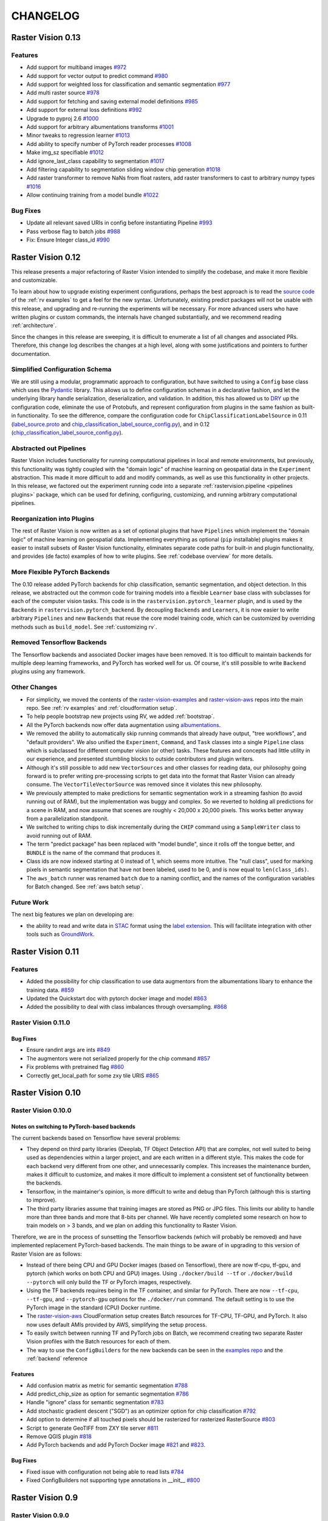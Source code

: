 CHANGELOG
=========

Raster Vision 0.13
-------------------

Features
~~~~~~~~~~~~~~~~~~~~~~~~~~~~~~~~~~~~~~~~~~~~~~~~~~~~~~~~

* Add support for multiband images `#972 <https://github.com/azavea/raster-vision/pull/972>`_
* Add support for vector output to predict command `#980 <https://github.com/azavea/raster-vision/pull/980>`_
* Add support for weighted loss for classification and semantic segmentation `#977 <https://github.com/azavea/raster-vision/pull/977>`_
* Add multi raster source `#978 <https://github.com/azavea/raster-vision/pull/978>`_
* Add support for fetching and saving external model definitions `#985 <https://github.com/azavea/raster-vision/pull/985>`_
* Add support for external loss definitions `#992 <https://github.com/azavea/raster-vision/pull/992>`_
* Upgrade to pyproj 2.6 `#1000 <https://github.com/azavea/raster-vision/pull/1000>`_
* Add support for arbitrary albumentations transforms `#1001 <https://github.com/azavea/raster-vision/pull/1001>`_
* Minor tweaks to regression learner `#1013 <https://github.com/azavea/raster-vision/pull/1013>`_
* Add ability to specify number of PyTorch reader processes `#1008 <https://github.com/azavea/raster-vision/pull/1008>`_
* Make img_sz specifiable `#1012 <https://github.com/azavea/raster-vision/pull/1012>`_
* Add ignore_last_class capability to segmentation `#1017 <https://github.com/azavea/raster-vision/pull/1017>`_
* Add filtering capability to segmentation sliding window chip generation `#1018 <https://github.com/azavea/raster-vision/pull/1018>`_
* Add raster transformer to remove NaNs from float rasters, add raster transformers to cast to arbitrary numpy types `#1016 <https://github.com/azavea/raster-vision/pull/1016>`_
* Allow continuing training from a model bundle `#1022 <https://github.com/azavea/raster-vision/pull/1022>`_

Bug Fixes
~~~~~~~~~~~~

* Update all relevant saved URIs in config before instantiating Pipeline `#993 <https://github.com/azavea/raster-vision/pull/993>`_
* Pass verbose flag to batch jobs `#988 <https://github.com/azavea/raster-vision/pull/988>`_
* Fix: Ensure Integer class_id `#990 <https://github.com/azavea/raster-vision/pull/990>`_

Raster Vision 0.12
-------------------

This release presents a major refactoring of Raster Vision intended to simplify the codebase, and make it more flexible and customizable.

To learn about how to upgrade existing experiment configurations, perhaps the best approach is to read the `source code <https://github.com/azavea/raster-vision/tree/0.12/rastervision_pytorch_backend/rastervision/pytorch_backend/examples>`_ of the :ref:`rv examples` to get a feel for the new syntax. Unfortunately, existing predict packages will not be usable with this release, and upgrading and re-running the experiments will be necessary. For more advanced users who have written plugins or custom commands, the internals have changed substantially, and we recommend reading :ref:`architecture`.

Since the changes in this release are sweeping, it is difficult to enumerate a list of all changes and associated PRs. Therefore, this change log describes the changes at a high level, along with some justifications and pointers to further documentation.

Simplified Configuration Schema
~~~~~~~~~~~~~~~~~~~~~~~~~~~~~~~~

We are still using a modular, programmatic approach to configuration, but have switched to using a ``Config`` base class which uses the `Pydantic <https://pydantic-docs.helpmanual.io/>`_ library. This allows us to define configuration schemas in a declarative fashion, and let the underlying library handle serialization, deserialization, and validation. In addition, this has allowed us to `DRY <https://en.wikipedia.org/wiki/Don%27t_repeat_yourself>`_ up the configuration code, eliminate the use of Protobufs, and represent configuration from plugins in the same fashion as built-in functionality. To see the difference, compare the configuration code for ``ChipClassificationLabelSource`` in 0.11 (`label_source.proto <https://github.com/azavea/raster-vision/blob/0.11/rastervision/protos/label_source.proto>`_ and `chip_classification_label_source_config.py <https://github.com/azavea/raster-vision/blob/0.11/rastervision/data/label_source/chip_classification_label_source_config.py>`_), and in 0.12 (`chip_classification_label_source_config.py <https://github.com/azavea/raster-vision/blob/0.12/rastervision_core/rastervision/core/data/label_source/chip_classification_label_source_config.py>`_).

Abstracted out Pipelines
~~~~~~~~~~~~~~~~~~~~~~~~~

Raster Vision includes functionality for running computational pipelines in local and remote environments, but previously, this functionality was tightly coupled with the "domain logic" of machine learning on geospatial data in the ``Experiment`` abstraction. This made it more difficult to add and modify commands, as well as use this functionality in other projects. In this release, we factored out the experiment running code into a separate :ref:`rastervision.pipeline <pipelines plugins>` package, which can be used for defining, configuring, customizing, and running arbitrary computational pipelines.

Reorganization into Plugins
~~~~~~~~~~~~~~~~~~~~~~~~~~~~

The rest of Raster Vision is now written as a set of optional plugins that have  ``Pipelines`` which implement the "domain logic" of machine learning on geospatial data. Implementing everything as optional (``pip`` installable) plugins makes it easier to install subsets of Raster Vision functionality, eliminates separate code paths for built-in and plugin functionality, and provides (de facto) examples of how to write plugins. See :ref:`codebase overview` for more details.

More Flexible PyTorch Backends
~~~~~~~~~~~~~~~~~~~~~~~~~~~~~~~

The 0.10 release added PyTorch backends for chip classification, semantic segmentation, and object detection. In this release, we abstracted out the common code for training models into a flexible ``Learner`` base class with subclasses for each of the computer vision tasks. This code is in the ``rastervision.pytorch_learner`` plugin, and is used by the ``Backends`` in ``rastervision.pytorch_backend``. By decoupling ``Backends`` and ``Learners``, it is now easier to write arbitrary ``Pipelines`` and new ``Backends`` that reuse the core model training code, which can be customized by overriding methods such as ``build_model``. See :ref:`customizing rv`.

Removed Tensorflow Backends
~~~~~~~~~~~~~~~~~~~~~~~~~~~~

The Tensorflow backends and associated Docker images have been removed. It is too difficult to maintain backends for multiple deep learning frameworks, and PyTorch has worked well for us. Of course, it's still possible to write ``Backend`` plugins using any framework.

Other Changes
~~~~~~~~~~~~~~

* For simplicity, we moved the contents of the `raster-vision-examples <https://github.com/azavea/raster-vision-examples>`_ and `raster-vision-aws <https://github.com/azavea/raster-vision-aws>`_ repos into the main repo. See :ref:`rv examples` and :ref:`cloudformation setup`.
* To help people bootstrap new projects using RV, we added :ref:`bootstrap`.
* All the PyTorch backends now offer data augmentation using `albumentations <https://albumentations.readthedocs.io/>`_.
* We removed the ability to automatically skip running commands that already have output, "tree workflows", and "default providers". We also unified the ``Experiment``, ``Command``, and ``Task`` classes into a single ``Pipeline`` class which is subclassed for different computer vision (or other) tasks. These features and concepts had little utility in our experience, and presented stumbling blocks to outside contributors and plugin writers.
* Although it's still possible to add new ``VectorSources`` and other classes for reading data, our philosophy going forward is to prefer writing pre-processing scripts to get data into the format that Raster Vision can already consume. The ``VectorTileVectorSource`` was removed since it violates this new philosophy.
* We previously attempted to make predictions for semantic segmentation work in a streaming fashion (to avoid running out of RAM), but the implementation was buggy and complex. So we reverted to holding all predictions for a scene in RAM, and now assume that scenes are roughly < 20,000 x 20,000 pixels. This works better anyway from a parallelization standponit.
* We switched to writing chips to disk incrementally during the ``CHIP`` command using a ``SampleWriter`` class to avoid running out of RAM.
* The term "predict package" has been replaced with "model bundle", since it rolls off the tongue better, and ``BUNDLE`` is the name of the command that produces it.
* Class ids are now indexed starting at 0 instead of 1, which seems more intuitive. The "null class", used for marking pixels in semantic segmentation that have not been labeled, used to be 0, and is now equal to ``len(class_ids)``.
* The ``aws_batch`` runner was renamed ``batch`` due to a naming conflict, and the names of the configuration variables for Batch changed. See :ref:`aws batch setup`.

Future Work
~~~~~~~~~~~~

The next big features we plan on developing are:

* the ability to read and write data in `STAC <https://stacspec.org/>`_ format using the `label extension <https://github.com/radiantearth/stac-spec/tree/master/extensions/label>`_. This will facilitate integration with other tools such as `GroundWork <https://groundwork.azavea.com/>`_.

Raster Vision 0.11
-------------------

Features
~~~~~~~~~~

- Added the possibility for chip classification to use data augmentors from the albumentations libary to enhance the training data. `#859 <https://github.com/azavea/raster-vision/pull/859>`_
- Updated the Quickstart doc with pytorch docker image and model `#863 <https://github.com/azavea/raster-vision/pull/863>`_
- Added the possibility to deal with class imbalances through oversampling. `#868 <https://github.com/azavea/raster-vision/pull/868>`_

Raster Vision 0.11.0
~~~~~~~~~~~~~~~~~~~~~

Bug Fixes
^^^^^^^^^^

- Ensure randint args are ints `#849 <https://github.com/azavea/raster-vision/pull/849>`_
- The augmentors were not serialized properly for the chip command  `#857 <https://github.com/azavea/raster-vision/pull/857>`_
- Fix problems with pretrained flag `#860 <https://github.com/azavea/raster-vision/pull/860>`_
- Correctly get_local_path for some zxy tile URIS `#865 <https://github.com/azavea/raster-vision/pull/865>`_

Raster Vision 0.10
------------------

Raster Vision 0.10.0
~~~~~~~~~~~~~~~~~~~~~~

Notes on switching to PyTorch-based backends
^^^^^^^^^^^^^^^^^^^^^^^^^^^^^^^^^^^^^^^^^^^^^^^

The current backends based on Tensorflow have several problems:

* They depend on third party libraries (Deeplab, TF Object Detection API) that are complex, not well suited to being used as dependencies within a larger project, and are each written in a different style. This makes the code for each backend very different from one other, and unnecessarily complex. This increases the maintenance burden, makes it difficult to customize, and makes it more difficult to implement a consistent set of functionality between the backends.
* Tensorflow, in the maintainer's opinion, is more difficult to write and debug than PyTorch (although this is starting to improve).
* The third party libraries assume that training images are stored as PNG or JPG files. This limits our ability to handle more than three bands and more that 8-bits per channel. We have recently completed some research on how to train models on > 3 bands, and we plan on adding this functionality to Raster Vision.

Therefore, we are in the process of sunsetting the Tensorflow backends (which will probably be removed) and have implemented replacement PyTorch-based backends. The main things to be aware of in upgrading to this version of Raster Vision are as follows:

* Instead of there being CPU and GPU Docker images (based on Tensorflow), there are now tf-cpu, tf-gpu, and pytorch (which works on both CPU and GPU) images. Using ``./docker/build --tf`` or ``./docker/build --pytorch`` will only build the TF or PyTorch images, respectively.
* Using the TF backends requires being in the TF container, and similar for PyTorch. There are now ``--tf-cpu``, ``--tf-gpu``, and ``--pytorch-gpu`` options for the ``./docker/run`` command. The default setting is to use the PyTorch image in the standard (CPU) Docker runtime.
* The `raster-vision-aws <https://github.com/azavea/raster-vision-aws>`_ CloudFormation setup creates Batch resources for TF-CPU, TF-GPU, and PyTorch. It also now uses default AMIs provided by AWS, simplifying the setup process.
* To easily switch between running TF and PyTorch jobs on Batch, we recommend creating two separate Raster Vision profiles with the Batch resources for each of them.
* The way to use the ``ConfigBuilders`` for the new backends can be seen in the `examples repo <https://github.com/azavea/raster-vision-examples>`_ and the :ref:`backend` reference

Features
^^^^^^^^^^^^

- Add confusion matrix as metric for semantic segmentation `#788 <https://github.com/azavea/raster-vision/pull/788>`__
- Add predict_chip_size as option for semantic segmentation `#786 <https://github.com/azavea/raster-vision/pull/786>`__
- Handle "ignore" class for semantic segmentation `#783 <https://github.com/azavea/raster-vision/pull/783>`__
- Add stochastic gradient descent ("SGD") as an optimizer option for chip classification `#792 <https://github.com/azavea/raster-vision/pull/792>`__
- Add option to determine if all touched pixels should be rasterized for rasterized RasterSource `#803 <https://github.com/azavea/raster-vision/pull/803>`_
- Script to generate GeoTIFF from ZXY tile server `#811 <https://github.com/azavea/raster-vision/pull/811>`_
- Remove QGIS plugin `#818 <https://github.com/azavea/raster-vision/pull/818>`_
- Add PyTorch backends and add PyTorch Docker image `#821 <https://github.com/azavea/raster-vision/pull/821>`_ and `#823 <https://github.com/azavea/raster-vision/pull/823>`_.

Bug Fixes
^^^^^^^^^

- Fixed issue with configuration not being able to read lists `#784 <https://github.com/azavea/raster-vision/pull/784>`__
- Fixed ConfigBuilders not supporting type annotations in __init__ `#800 <https://github.com/azavea/raster-vision/pull/800>`__

Raster Vision 0.9
-----------------

Raster Vision 0.9.0
~~~~~~~~~~~~~~~~~~~

Features
^^^^^^^^
- Add requester_pays RV config option `#762 <https://github.com/azavea/raster-vision/pull/762>`_
- Unify Docker scripts `#743 <https://github.com/azavea/raster-vision/pull/743>`_
- Switch default branch to master `#726 <https://github.com/azavea/raster-vision/pull/726>`_
- Merge GeoTiffSource and ImageSource into RasterioSource `#723 <https://github.com/azavea/raster-vision/pull/723>`_
- Simplify/clarify/test/validate RasterSource `#721 <https://github.com/azavea/raster-vision/pull/721>`_
- Simplify and generalize geom processing `#711 <https://github.com/azavea/raster-vision/pull/711>`_
- Predict zero for nodata pixels on semantic segmentation `#701 <https://github.com/azavea/raster-vision/pull/701>`_
- Add support for evaluating vector output with AOIs `#698 <https://github.com/azavea/raster-vision/pull/698>`_
- Conserve disk space when dealing with raster files `#692 <https://github.com/azavea/raster-vision/pull/692>`_
- Optimize StatsAnalyzer `#690 <https://github.com/azavea/raster-vision/pull/690>`_
- Include per-scene eval metrics `#641 <https://github.com/azavea/raster-vision/pull/641>`_
- Make and save predictions and do eval chip-by-chip `#635 <https://github.com/azavea/raster-vision/pull/635>`_
- Decrease semseg memory usage `#630 <https://github.com/azavea/raster-vision/pull/630>`_
- Add support for vector tiles in .mbtiles files `#601 <https://github.com/azavea/raster-vision/pull/601>`_
- Add support for getting labels from zxy vector tiles `#532 <https://github.com/azavea/raster-vision/pull/532>`_
- Remove custom ``__deepcopy__`` implementation from ``ConfigBuilder``\s. `#567 <https://github.com/azavea/raster-vision/pull/567>`_
- Add ability to shift raster images by given numbers of meters. `#573 <https://github.com/azavea/raster-vision/pull/573>`_
- Add ability to generate GeoJSON segmentation predictions. `#575 <https://github.com/azavea/raster-vision/pull/575>`_
- Add ability to run the DeepLab eval script.  `#653 <https://github.com/azavea/raster-vision/pull/653>`_
- Submit CPU-only stages to a CPU queue on Aws.  `#668 <https://github.com/azavea/raster-vision/pull/668>`_
- Parallelize CHIP and PREDICT commands  `#671 <https://github.com/azavea/raster-vision/pull/671>`_
- Refactor ``update_for_command`` to split out the IO reporting into ``report_io``. `#671 <https://github.com/azavea/raster-vision/pull/671>`_
- Add Multi-GPU Support to DeepLab Backend `#590 <https://github.com/azavea/raster-vision/pull/590>`_
- Handle multiple AOI URIs `#617 <https://github.com/azavea/raster-vision/pull/617>`_
- Give ``train_restart_dir`` Default Value `#626 <https://github.com/azavea/raster-vision/pull/626>`_
- Use ```make`` to manage local execution `#664 <https://github.com/azavea/raster-vision/pull/664>`_
- Optimize vector tile processing  `#676 <https://github.com/azavea/raster-vision/pull/676>`_

Bug Fixes
^^^^^^^^^
- Fix Deeplab resume bug: update path in checkpoint file `#756 <https://github.com/azavea/raster-vision/pull/756>`_
- Allow Spaces in ``--channel-order`` Argument `#731 <https://github.com/azavea/raster-vision/pull/731>`_
- Fix error when using predict packages with AOIs `#674 <https://github.com/azavea/raster-vision/pull/674>`_
- Correct checkpoint name `#624 <https://github.com/azavea/raster-vision/pull/624>`_
- Allow using default stride for semseg sliding window  `#745 <https://github.com/azavea/raster-vision/pull/745>`_
- Fix filter_by_aoi for ObjectDetectionLabels `#746 <https://github.com/azavea/raster-vision/pull/746>`_
- Load null channel_order correctly `#733 <https://github.com/azavea/raster-vision/pull/733>`_
- Handle Rasterio crs that doesn't contain EPSG `#725 <https://github.com/azavea/raster-vision/pull/725>`_
- Fixed issue with saving semseg predictions for non-georeferenced imagery `#708 <https://github.com/azavea/raster-vision/pull/708>`_
- Fixed issue with handling width > height in semseg eval `#627 <https://github.com/azavea/raster-vision/pull/627>`_
- Fixed issue with experiment configs not setting key names correctly `#576 <https://github.com/azavea/raster-vision/pull/576>`_
- Fixed issue with Raster Sources that have channel order `#576 <https://github.com/azavea/raster-vision/pull/576>`_


Raster Vision 0.8
-----------------

Raster Vision 0.8.1
~~~~~~~~~~~~~~~~~~~

Bug Fixes
^^^^^^^^^
- Allow multiploygon for chip classification `#523 <https://github.com/azavea/raster-vision/pull/523>`_
- Remove unused args for AWS Batch runner `#503 <https://github.com/azavea/raster-vision/pull/503>`_
- Skip over lines when doing chip classification, Use background_class_id for scenes with no polygons `#507 <https://github.com/azavea/raster-vision/pull/507>`_
- Fix issue where ``get_matching_s3_keys`` fails when ``suffix`` is ``None`` `#497 <https://github.com/azavea/raster-vision/pull/497>`_
